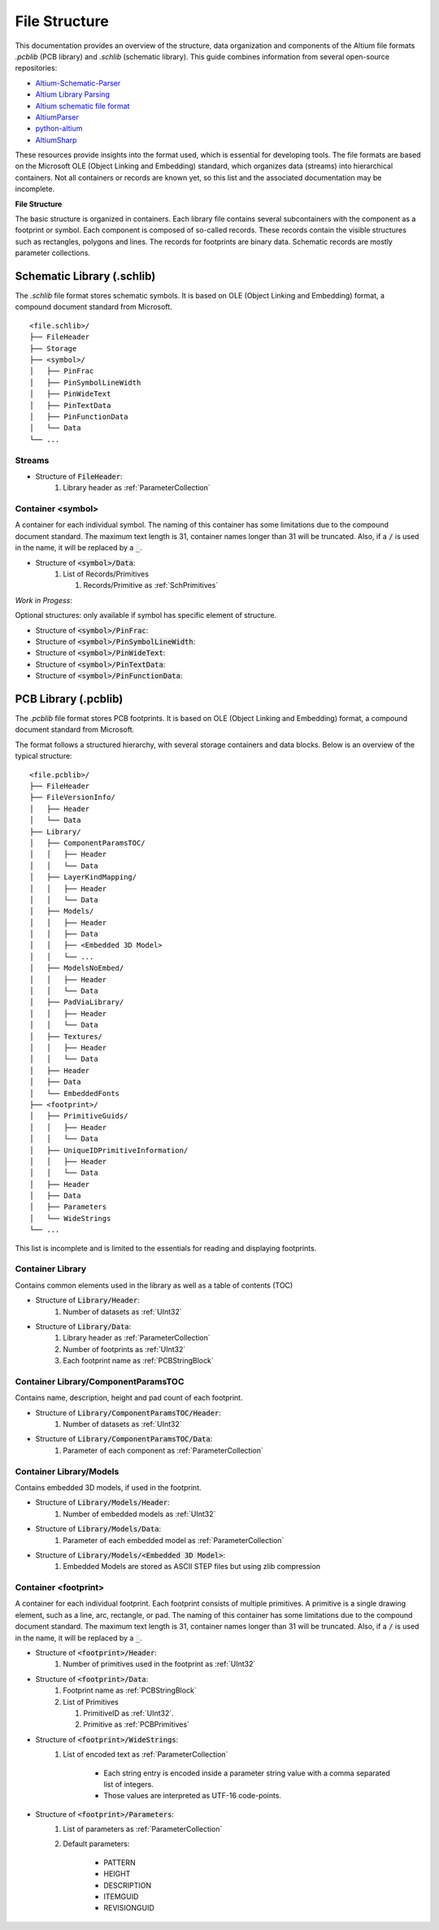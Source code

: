 File Structure
***************

This documentation provides an overview of the structure, data organization and components of the Altium file formats `.pcblib` (PCB library) and `.schlib` (schematic library). This guide combines information from several open-source repositories:

- `Altium-Schematic-Parser <https://github.com/a3ng7n/Altium-Schematic-Parser>`_
- `Altium Library Parsing <https://github.com/fierst/AltiumLibParser>`_
- `Altium schematic file format <https://github.com/vadmium/python-altium/blob/master/format.md>`_
- `AltiumParser <https://github.com/bugadani/AltiumParser>`_
- `python-altium <https://github.com/matthiasbock/python-altium>`_
- `AltiumSharp <https://github.com/issus/AltiumSharp>`_


These resources provide insights into the format used, which is essential for developing tools. The file formats are based on the Microsoft OLE (Object Linking and Embedding) standard, which organizes data (streams) into hierarchical containers. Not all containers or records are known yet, so this list and the associated documentation may be incomplete.

**File Structure**

.. raw:: html
    :file: ./LibraryFile_Container.drawio.html

The basic structure is organized in containers. Each library file contains several subcontainers with the component as a footprint or symbol. Each component is composed of so-called records. These records contain the visible structures such as rectangles, polygons and lines. The records for footprints are binary data. Schematic records are mostly parameter collections.

Schematic Library (.schlib)
===============================

The `.schlib` file format stores schematic symbols. It is based on OLE (Object Linking and Embedding) format, a compound document standard from Microsoft. 

::

   <file.schlib>/
   ├── FileHeader
   ├── Storage
   ├── <symbol>/
   │   ├── PinFrac
   │   ├── PinSymbolLineWidth
   │   ├── PinWideText
   │   ├── PinTextData
   │   ├── PinFunctionData
   │   └── Data
   └── ...

Streams
-----------------------

- Structure of :code:`FileHeader`:
   #. Library header as :ref:`ParameterCollection`

Container <symbol>
-----------------------

A container for each individual symbol. The naming of this container has some limitations due to the compound document standard. The maximum text length is 31, container names longer than 31 will be truncated. Also, if a :code:`/` is used in the name, it will be replaced by a :code:`_`.

- Structure of :code:`<symbol>/Data`:
   #. List of Records/Primitives

      #. Records/Primitive as :ref:`SchPrimitives`


*Work in Progess*:

Optional structures: only available if symbol has specific element of structure.

- Structure of :code:`<symbol>/PinFrac`:

- Structure of :code:`<symbol>/PinSymbolLineWidth`:

- Structure of :code:`<symbol>/PinWideText`:

- Structure of :code:`<symbol>/PinTextData`:

- Structure of :code:`<symbol>/PinFunctionData`:

PCB Library (.pcblib)
=====================

The `.pcblib` file format stores PCB footprints. It is based on OLE (Object Linking and Embedding) format, a compound document standard from Microsoft. 

The format follows a structured hierarchy, with several storage containers and data blocks. Below is an overview of the typical structure:

::

   <file.pcblib>/
   ├── FileHeader
   ├── FileVersionInfo/
   │   ├── Header
   │   └── Data
   ├── Library/
   │   ├── ComponentParamsTOC/
   │   │   ├── Header
   │   │   └── Data
   │   ├── LayerKindMapping/
   │   │   ├── Header
   │   │   └── Data
   │   ├── Models/
   │   │   ├── Header
   │   │   ├── Data
   │   │   ├── <Embedded 3D Model>
   │   │   └── ...
   │   ├── ModelsNoEmbed/
   │   │   ├── Header
   │   │   └── Data
   │   ├── PadViaLibrary/
   │   │   ├── Header
   │   │   └── Data
   │   ├── Textures/
   │   │   ├── Header
   │   │   └── Data
   │   ├── Header
   │   ├── Data
   │   └── EmbeddedFonts
   ├── <footprint>/
   │   ├── PrimitiveGuids/
   │   │   ├── Header
   │   │   └── Data
   │   ├── UniqueIDPrimitiveInformation/
   │   │   ├── Header
   │   │   └── Data
   │   ├── Header
   │   ├── Data
   │   ├── Parameters
   │   └── WideStrings
   └── ...

This list is incomplete and is limited to the essentials for reading and displaying footprints.

Container Library
-----------------------

Contains common elements used in the library as well as a table of contents (TOC)

- Structure of :code:`Library/Header`:
   #. Number of datasets as :ref:`UInt32`

- Structure of :code:`Library/Data`:
   #. Library header as :ref:`ParameterCollection`
   #. Number of footprints as :ref:`UInt32`
   #. Each footprint name as :ref:`PCBStringBlock`

Container Library/ComponentParamsTOC
--------------------------------------

Contains name, description, height and pad count of each footprint.

- Structure of :code:`Library/ComponentParamsTOC/Header`:
   #. Number of datasets as :ref:`UInt32`

- Structure of :code:`Library/ComponentParamsTOC/Data`:
   #. Parameter of each component as :ref:`ParameterCollection`

Container Library/Models
-------------------------

Contains embedded 3D models, if used in the footprint.

- Structure of :code:`Library/Models/Header`:
   #. Number of embedded models as :ref:`UInt32`

- Structure of :code:`Library/Models/Data`:
   #. Parameter of each embedded model as :ref:`ParameterCollection`

- Structure of :code:`Library/Models/<Embedded 3D Model>`:
   #. Embedded Models are stored as ASCII STEP files but using zlib compression

Container <footprint>
-----------------------

A container for each individual footprint. Each footprint consists of multiple primitives. A primitive is a single drawing element, such as a line, arc, rectangle, or pad. The naming of this container has some limitations due to the compound document standard. The maximum text length is 31, container names longer than 31 will be truncated. Also, if a :code:`/` is used in the name, it will be replaced by a :code:`_`.

- Structure of :code:`<footprint>/Header`:
   #. Number of primitives used in the footprint as :ref:`UInt32`

- Structure of :code:`<footprint>/Data`:
   #. Footprint name as :ref:`PCBStringBlock`
   #. List of Primitives

      #. PrimitiveID as :ref:`UInt32`.
      #. Primitive as :ref:`PCBPrimitives`

- Structure of :code:`<footprint>/WideStrings`:
   #. List of encoded text as :ref:`ParameterCollection`

       - Each string entry is encoded inside a parameter string value with a comma separated list of integers.
       - Those values are interpreted as UTF-16 code-points.

- Structure of :code:`<footprint>/Parameters`:
   #. List of parameters as :ref:`ParameterCollection`
   #. Default parameters:

       - PATTERN
       - HEIGHT
       - DESCRIPTION
       - ITEMGUID
       - REVISIONGUID